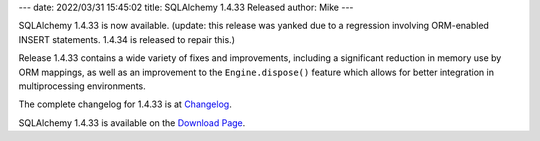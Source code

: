 ---
date: 2022/03/31 15:45:02
title: SQLAlchemy 1.4.33 Released
author: Mike
---

SQLAlchemy 1.4.33 is now available.   (update: this release was yanked due
to a regression involving ORM-enabled INSERT statements.  1.4.34 is
released to repair this.)

Release 1.4.33 contains a wide variety of fixes and improvements, including
a significant reduction in memory use by ORM mappings, as well as an
improvement to the ``Engine.dispose()`` feature which allows for better
integration in multiprocessing environments.

The complete changelog for 1.4.33 is at `Changelog </changelog/CHANGES_1_4_33>`_.

SQLAlchemy 1.4.33 is available on the `Download Page </download.html>`_.

